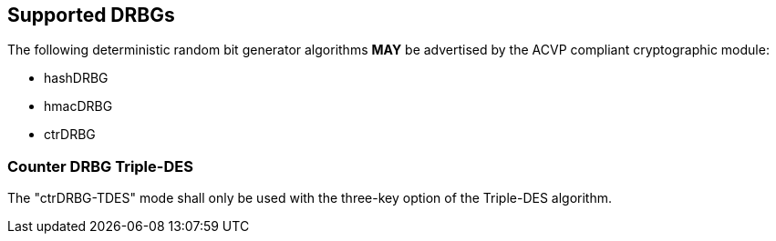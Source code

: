 
[#supported]
== Supported DRBGs

The following deterministic random bit generator algorithms *MAY* be advertised by the ACVP compliant cryptographic module:

* hashDRBG
* hmacDRBG
* ctrDRBG

=== Counter DRBG Triple-DES

The "ctrDRBG-TDES" mode shall only be used with the three-key option of the Triple-DES algorithm.